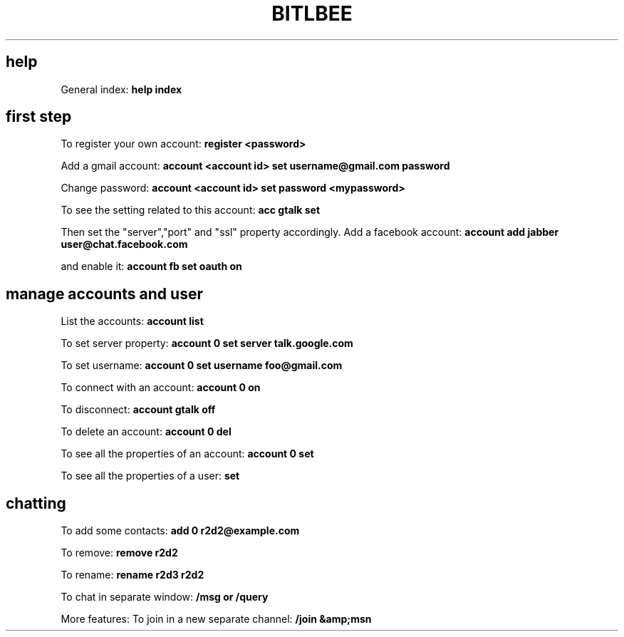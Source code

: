.\" generated with Ronn/v0.7.3
.\" http://github.com/rtomayko/ronn/tree/0.7.3
.
.TH "BITLBEE" "1" "July 2014" "Filippo Squillace" "bitlbee"
.
.SH "help"
General index: \fBhelp index\fR
.
.SH "first step"
To register your own account: \fBregister <password>\fR
.
.P
Add a gmail account: \fBaccount <account id> set username@gmail\.com password\fR
.
.P
Change password: \fBaccount <account id> set password <mypassword>\fR
.
.P
To see the setting related to this account: \fBacc gtalk set\fR
.
.P
Then set the "server","port" and "ssl" property accordingly\. Add a facebook account: \fBaccount add jabber user@chat\.facebook\.com\fR
.
.P
and enable it: \fBaccount fb set oauth on\fR
.
.SH "manage accounts and user"
List the accounts: \fBaccount list\fR
.
.P
To set server property: \fBaccount 0 set server talk\.google\.com\fR
.
.P
To set username: \fBaccount 0 set username foo@gmail\.com\fR
.
.P
To connect with an account: \fBaccount 0 on\fR
.
.P
To disconnect: \fBaccount gtalk off\fR
.
.P
To delete an account: \fBaccount 0 del\fR
.
.P
To see all the properties of an account: \fBaccount 0 set\fR
.
.P
To see all the properties of a user: \fBset\fR
.
.SH "chatting"
To add some contacts: \fBadd 0 r2d2@example\.com\fR
.
.P
To remove: \fBremove r2d2\fR
.
.P
To rename: \fBrename r2d3 r2d2\fR
.
.P
To chat in separate window: \fB/msg or /query\fR
.
.P
More features: To join in a new separate channel: \fB/join &amp;msn\fR
